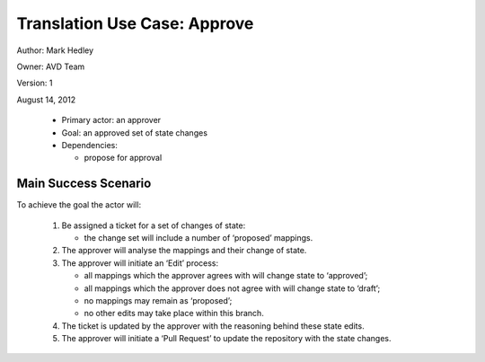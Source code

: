 Translation Use Case: Approve
******************************

Author: Mark Hedley

Owner: AVD Team

Version: 1

August 14, 2012



 * Primary actor: an approver
 * Goal: an approved set of state changes
 * Dependencies:

   * propose for approval


Main Success Scenario
======================

To achieve the goal the actor will:

 #. Be assigned a ticket for a set of changes of state:

    * the change set will include a number of ‘proposed’ mappings.

 #. The approver will analyse the mappings and their change of state.
 #. The approver will initiate an ‘Edit’ process:

    * all mappings which the approver agrees with will change state to ‘approved’;
    * all mappings which the approver does not agree with will change state to ‘draft’;
    * no mappings may remain as ‘proposed’;
    * no other edits may take place within this branch.

 #. The ticket is updated by the approver with the reasoning behind these state edits.
 #. The approver will initiate a ‘Pull Request’ to update the repository with the state changes.

